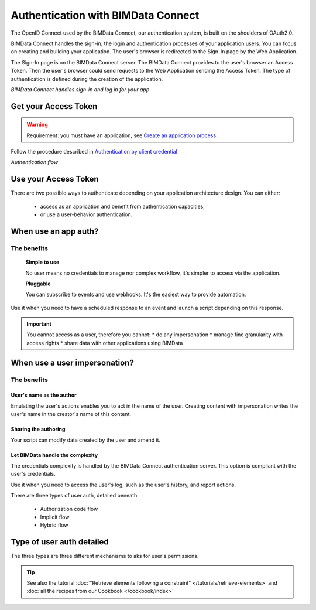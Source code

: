 ===================================
Authentication with BIMData Connect
===================================

..
    excerpt
        BIMData Connect handles sign-in and logs in for your app.
    endexcerpt

The OpenID Connect used by the BIMData Connect, our authentication system, is built on the shoulders of OAuth2.0.

BIMData Connect handles the sign-in, the login and authentication processes of your application users.
You can focus on creating and building your application.
The user's browser is redirected to the Sign-In page by the Web Application.

The Sign-In page is on the BIMData Connect server. The BIMData Connect provides to the user's browser an Access Token.
Then the user's browser could send requests to the Web Application sending the Access Token.
The type of authentication is defined during the creation of the application.

.. image:: /_images/guide/BIMdata_connect_diagram_colors.jpg
   :scale: 80 %
   :alt: BIMData Connect handles sign-in and log in for your app
   :align: center

*BIMData Connect handles sign-in and log in for your app*

Get your Access Token
=====================

.. WARNING::
    Requirement: you must have an application, see `Create an application process`_.

Follow the procedure described in `Authentication by client credential`_

.. image:: /_images/guide/auth_flow_diagram_colors.jpg
   :scale: 100 %
   :alt: Authentication flow
   :align: center


*Authentication flow*

Use your Access Token
=====================

There are two possible ways to authenticate depending on your application architecture design.
You can either:

 * access as an application and benefit from authentication capacities,
 * or use a user-behavior authentication.

When use an app auth?
=====================

The benefits
------------

    **Simple to use**

    No user means no credentials to manage nor complex workflow, it's simpler to access via the application.

    **Pluggable**

    You can subscribe to events and use webhooks. It's the easiest way to provide automation.

Use it when you need to have a scheduled response to an event and launch a script depending on this response.

.. IMPORTANT:: 
    You cannot access as a user, therefore you cannot:
    * do any impersonation
    * manage fine granularity with access rights
    * share data with other applications using BIMData


When use a user impersonation?
==============================


The benefits
-------------


User's name as the author
^^^^^^^^^^^^^^^^^^^^^^^^^^

Emulating the user's actions enables you to act in the name of the user. 
Creating content with impersonation writes the user's name in the creator's name of this content.


Sharing the authoring
^^^^^^^^^^^^^^^^^^^^^^

Your script can modify data created by the user and amend it.


Let BIMData handle the complexity
^^^^^^^^^^^^^^^^^^^^^^^^^^^^^^^^^^

The credentials complexity is handled by the BIMData Connect authentication server. 
This option is compliant with the user's credentials.

Use it when you need to access the user's log, such as the user's history, and report actions.

There are three types of user auth, detailed beneath:

    * Authorization code flow
    * Implicit flow
    * Hybrid flow


Type of user auth detailed
===========================

The three types are three different mechanisms to aks for user's permissions.


.. tip::
    
    See also the tutorial :doc:`"Retrieve elements following a constraint" </tutorials/retrieve-elements>`
    and :doc:`all the recipes from our Cookbook </cookbook/index>`

.. _Create an application process: ../tutorials/guided_tour.html#which-app-will-you-create
.. _Authentication by client credential: ../guide/authentication_flows.html